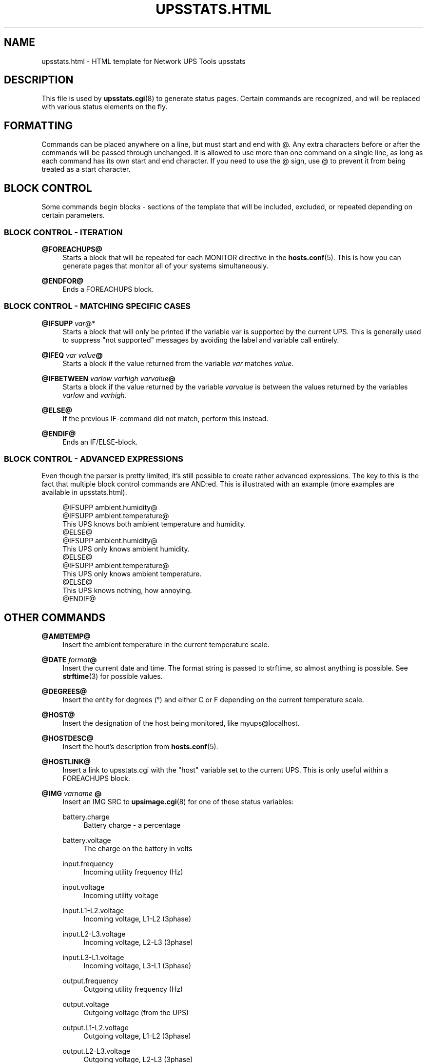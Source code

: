 '\" t
.\"     Title: upsstats.html
.\"    Author: [FIXME: author] [see http://docbook.sf.net/el/author]
.\" Generator: DocBook XSL Stylesheets v1.78.1 <http://docbook.sf.net/>
.\"      Date: 04/17/2015
.\"    Manual: NUT Manual
.\"    Source: Network UPS Tools 2.7.3
.\"  Language: English
.\"
.TH "UPSSTATS\&.HTML" "5" "04/17/2015" "Network UPS Tools 2\&.7\&.3" "NUT Manual"
.\" -----------------------------------------------------------------
.\" * Define some portability stuff
.\" -----------------------------------------------------------------
.\" ~~~~~~~~~~~~~~~~~~~~~~~~~~~~~~~~~~~~~~~~~~~~~~~~~~~~~~~~~~~~~~~~~
.\" http://bugs.debian.org/507673
.\" http://lists.gnu.org/archive/html/groff/2009-02/msg00013.html
.\" ~~~~~~~~~~~~~~~~~~~~~~~~~~~~~~~~~~~~~~~~~~~~~~~~~~~~~~~~~~~~~~~~~
.ie \n(.g .ds Aq \(aq
.el       .ds Aq '
.\" -----------------------------------------------------------------
.\" * set default formatting
.\" -----------------------------------------------------------------
.\" disable hyphenation
.nh
.\" disable justification (adjust text to left margin only)
.ad l
.\" -----------------------------------------------------------------
.\" * MAIN CONTENT STARTS HERE *
.\" -----------------------------------------------------------------
.SH "NAME"
upsstats.html \- HTML template for Network UPS Tools upsstats
.SH "DESCRIPTION"
.sp
This file is used by \fBupsstats.cgi\fR(8) to generate status pages\&. Certain commands are recognized, and will be replaced with various status elements on the fly\&.
.SH "FORMATTING"
.sp
Commands can be placed anywhere on a line, but must start and end with @\&. Any extra characters before or after the commands will be passed through unchanged\&. It is allowed to use more than one command on a single line, as long as each command has its own start and end character\&. If you need to use the @ sign, use @ to prevent it from being treated as a start character\&.
.SH "BLOCK CONTROL"
.sp
Some commands begin blocks \- sections of the template that will be included, excluded, or repeated depending on certain parameters\&.
.SS "BLOCK CONTROL \- ITERATION"
.PP
\fB@FOREACHUPS@\fR
.RS 4
Starts a block that will be repeated for each MONITOR directive in the
\fBhosts.conf\fR(5)\&. This is how you can generate pages that monitor all of your systems simultaneously\&.
.RE
.PP
\fB@ENDFOR@\fR
.RS 4
Ends a FOREACHUPS block\&.
.RE
.SS "BLOCK CONTROL \- MATCHING SPECIFIC CASES"
.PP
\fB@IFSUPP \fR\fB\fIvar\fR\fR@*
.RS 4
Starts a block that will only be printed if the variable var is supported by the current UPS\&. This is generally used to suppress "not supported" messages by avoiding the label and variable call entirely\&.
.RE
.PP
\fB@IFEQ\fR \fIvar\fR \fIvalue\fR\fB@\fR
.RS 4
Starts a block if the value returned from the variable
\fIvar\fR
matches
\fIvalue\fR\&.
.RE
.PP
\fB@IFBETWEEN\fR \fIvarlow\fR \fIvarhigh\fR \fIvarvalue\fR\fB@\fR
.RS 4
Starts a block if the value returned by the variable
\fIvarvalue\fR
is between the values returned by the variables
\fIvarlow\fR
and
\fIvarhigh\fR\&.
.RE
.PP
\fB@ELSE@\fR
.RS 4
If the previous IF\-command did not match, perform this instead\&.
.RE
.PP
\fB@ENDIF@\fR
.RS 4
Ends an IF/ELSE\-block\&.
.RE
.SS "BLOCK CONTROL \- ADVANCED EXPRESSIONS"
.sp
Even though the parser is pretty limited, it\(cqs still possible to create rather advanced expressions\&. The key to this is the fact that multiple block control commands are AND:ed\&. This is illustrated with an example (more examples are available in upsstats\&.html)\&.
.sp
.if n \{\
.RS 4
.\}
.nf
@IFSUPP ambient\&.humidity@
@IFSUPP ambient\&.temperature@
This UPS knows both ambient temperature and humidity\&.
@ELSE@
@IFSUPP ambient\&.humidity@
This UPS only knows ambient humidity\&.
@ELSE@
@IFSUPP ambient\&.temperature@
This UPS only knows ambient temperature\&.
@ELSE@
This UPS knows nothing, how annoying\&.
@ENDIF@
.fi
.if n \{\
.RE
.\}
.SH "OTHER COMMANDS"
.PP
\fB@AMBTEMP@\fR
.RS 4
Insert the ambient temperature in the current temperature scale\&.
.RE
.PP
\fB@DATE\fR \fIformat\fR\fB@\fR
.RS 4
Insert the current date and time\&. The format string is passed to strftime, so almost anything is possible\&. See
\fBstrftime\fR(3) for possible values\&.
.RE
.PP
\fB@DEGREES@\fR
.RS 4
Insert the entity for degrees (\(de) and either C or F depending on the current temperature scale\&.
.RE
.PP
\fB@HOST@\fR
.RS 4
Insert the designation of the host being monitored, like
myups@localhost\&.
.RE
.PP
\fB@HOSTDESC@\fR
.RS 4
Insert the hout\(cqs description from
\fBhosts.conf\fR(5)\&.
.RE
.PP
\fB@HOSTLINK@\fR
.RS 4
Insert a link to upsstats\&.cgi with the "host" variable set to the current UPS\&. This is only useful within a FOREACHUPS block\&.
.RE
.PP
\fB@IMG\fR \fIvarname\fR \fB@\fR
.RS 4
Insert an IMG SRC to
\fBupsimage.cgi\fR(8)
for one of these status variables:
.PP
battery\&.charge
.RS 4
Battery charge \- a percentage
.RE
.PP
battery\&.voltage
.RS 4
The charge on the battery in volts
.RE
.PP
input\&.frequency
.RS 4
Incoming utility frequency (Hz)
.RE
.PP
input\&.voltage
.RS 4
Incoming utility voltage
.RE
.PP
input\&.L1\-L2\&.voltage
.RS 4
Incoming voltage, L1\-L2 (3phase)
.RE
.PP
input\&.L2\-L3\&.voltage
.RS 4
Incoming voltage, L2\-L3 (3phase)
.RE
.PP
input\&.L3\-L1\&.voltage
.RS 4
Incoming voltage, L3\-L1 (3phase)
.RE
.PP
output\&.frequency
.RS 4
Outgoing utility frequency (Hz)
.RE
.PP
output\&.voltage
.RS 4
Outgoing voltage (from the UPS)
.RE
.PP
output\&.L1\-L2\&.voltage
.RS 4
Outgoing voltage, L1\-L2 (3phase)
.RE
.PP
output\&.L2\-L3\&.voltage
.RS 4
Outgoing voltage, L2\-L3 (3phase)
.RE
.PP
output\&.L3\-L1\&.voltage
.RS 4
Outgoing voltage, L3\-L1 (3phase)
.RE
.PP
output\&.L1\&.power\&.percent
.RS 4
UPS load, L1 (3phase)
.RE
.PP
output\&.L2\&.power\&.percent
.RS 4
UPS load, L2 (3phase)
.RE
.PP
output\&.L3\&.power\&.percent
.RS 4
UPS load, L3 (3phase)
.RE
.PP
ups\&.load
.RS 4
UPS load \- percentage
.RE
.PP
ups\&.temperature
.RS 4
UPS temperature
.RE
.RE
.sp
\fIextra\fR is where you can put additional definitions\&. Right now the valid definitions are colors for various parts of the bars drawn by upsimage\&.cgi\&. Possible color names are:
.PP
back_col
.RS 4
background color
.RE
.PP
scale_num_col
.RS 4
scale number color
.RE
.PP
summary_col
.RS 4
summary color (number at the bottom)
.RE
.PP
ok_zone_maj_col
.RS 4
major scale color for the normal ("ok") zone
.RE
.PP
ok_zone_min_col
.RS 4
minor scale color for the normal ("ok") zone
.RE
.PP
neutral_zone_maj_col
.RS 4
major scale color for the neutral zone
.RE
.PP
neutral_zone_min_col
.RS 4
minor scale color for the neutral zone
.RE
.PP
warn_zone_maj_col
.RS 4
major scale color for the warning zone
.RE
.PP
warn_zone_min_col
.RS 4
minor scale color for the warning zone
.RE
.PP
bar_col
.RS 4
the color of the bar in the middle
.RE
.sp
All colors are hex triplets \- 0xff0000 is red, 0x00ff00 is green, and 0x0000ff is blue\&.
.sp
Examples:
.sp
.if n \{\
.RS 4
.\}
.nf
@IMG battery\&.charge@
@IMG battery\&.charge back_col=0xff00ff bar_col=0xaabbcc@
@IMG input\&.voltage ok_zone_maj_col=0x123456@
.fi
.if n \{\
.RE
.\}
.PP
\fB@REFRESH@\fR
.RS 4
Insert the META header magic for refreshing the page if that variable has been set by the browser\&. This needs to be in the HEAD section of the page\&.
.RE
.PP
\fB@STATUS@\fR
.RS 4
Expand the abbreviations in the ups\&.status variable \- OL becomes "On line", OB becomes "On battery", and so on\&.
.RE
.PP
\fB@STATUSCOLOR@\fR
.RS 4
Insert red, green, or yellow color triplets depending on the severity of the current UPS status\&. Normal operations are green, warnings like voltage trim/boost or "off" are yellow, and other events like being on battery or having a low battery are red\&.
.RE
.PP
\fB@VAR\fR \fIvarname\fR\fB@\fR
.RS 4
Insert the current value of the status variable varname on the host being monitored, or "Not supported"\&.
.RE
.PP
\fB@RUNTIME@\fR
.RS 4
Inserts the current runtime, in
hh:mm:ss
format\&.
.RE
.PP
\fB@TEMPC@\fR
.RS 4
Use the Celsius scale for temperature data (default)\&.
.RE
.PP
\fB@TEMPF@\fR
.RS 4
Use the Fahrenheit scale for temperature data\&.
.RE
.PP
\fB@UPSTEMP@\fR
.RS 4
Insert the UPS temperature in the current scale\&.
.RE
.PP
\fB@BATTTEMP@\fR
.RS 4
Insert the battery temperature in the current scale\&.
.RE
.PP
\fB@UTILITYCOLOR@\fR
.RS 4
Obsoleted\&. Use IFBETWEEN instead (see example in upsstats\&.html)\&.
.RE
.PP
\fB@VERSION@\fR
.RS 4
Insert the version number of the software\&.
.RE
.SH "OTHER TEMPLATES"
.sp
\fBupsstats.cgi\fR(8) will also open a file called upsstats\-single\&.html if you call it with "host=" set in the URL\&. That file uses the same rules and techniques documented here\&.
.SH "SEE ALSO"
.sp
\fBupsstats.cgi\fR(8), \fBupsimage.cgi\fR(8)
.SS "Internet resources:"
.sp
The NUT (Network UPS Tools) home page: http://www\&.networkupstools\&.org/
